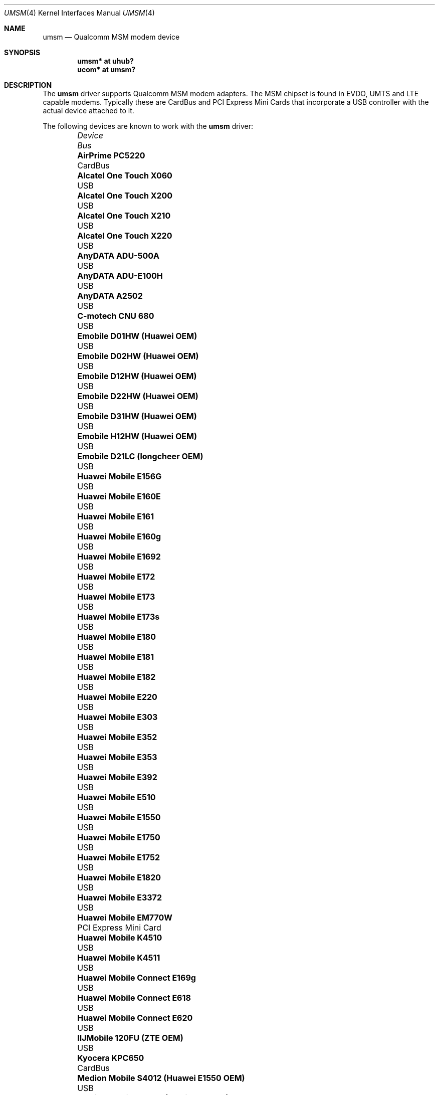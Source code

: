 .\"	$OpenBSD: umsm.4,v 1.97 2024/05/23 08:06:22 kevlo Exp $
.\"
.\" Copyright (c) 2006 Jonathan Gray <jsg@openbsd.org>
.\"
.\" Permission to use, copy, modify, and distribute this software for any
.\" purpose with or without fee is hereby granted, provided that the above
.\" copyright notice and this permission notice appear in all copies.
.\"
.\" THE SOFTWARE IS PROVIDED "AS IS" AND THE AUTHOR DISCLAIMS ALL WARRANTIES
.\" WITH REGARD TO THIS SOFTWARE INCLUDING ALL IMPLIED WARRANTIES OF
.\" MERCHANTABILITY AND FITNESS. IN NO EVENT SHALL THE AUTHOR BE LIABLE FOR
.\" ANY SPECIAL, DIRECT, INDIRECT, OR CONSEQUENTIAL DAMAGES OR ANY DAMAGES
.\" WHATSOEVER RESULTING FROM LOSS OF USE, DATA OR PROFITS, WHETHER IN AN
.\" ACTION OF CONTRACT, NEGLIGENCE OR OTHER TORTIOUS ACTION, ARISING OUT OF
.\" OR IN CONNECTION WITH THE USE OR PERFORMANCE OF THIS SOFTWARE.
.\"
.Dd $Mdocdate: May 23 2024 $
.Dt UMSM 4
.Os
.Sh NAME
.Nm umsm
.Nd Qualcomm MSM modem device
.Sh SYNOPSIS
.Cd "umsm* at uhub?"
.Cd "ucom* at umsm?"
.Sh DESCRIPTION
The
.Nm
driver supports Qualcomm MSM modem adapters.
The MSM chipset is found in EVDO, UMTS and LTE capable modems.
Typically these are CardBus and PCI Express Mini Cards that incorporate a
USB controller with the actual device attached to it.
.Pp
The following devices are known to work with the
.Nm
driver:
.Bl -column "Medion Mobile S4012 (Huawei E1550 OEM)" "Bus" -offset 6n
.It Em Device Ta Em Bus
.It Li "AirPrime PC5220" Ta "CardBus"
.It Li "Alcatel One Touch X060" Ta "USB"
.It Li "Alcatel One Touch X200" Ta "USB"
.It Li "Alcatel One Touch X210" Ta "USB"
.It Li "Alcatel One Touch X220" Ta "USB"
.It Li "AnyDATA ADU-500A" Ta "USB"
.It Li "AnyDATA ADU-E100H" Ta "USB"
.It Li "AnyDATA A2502" Ta "USB"
.It Li "C-motech CNU 680" Ta "USB"
.It Li "Emobile D01HW (Huawei OEM)" Ta "USB"
.It Li "Emobile D02HW (Huawei OEM)" Ta "USB"
.It Li "Emobile D12HW (Huawei OEM)" Ta "USB"
.It Li "Emobile D22HW (Huawei OEM)" Ta "USB"
.It Li "Emobile D31HW (Huawei OEM)" Ta "USB"
.It Li "Emobile H12HW (Huawei OEM)" Ta "USB"
.It Li "Emobile D21LC (longcheer OEM)" Ta "USB"
.It Li "Huawei Mobile E156G" Ta "USB"
.It Li "Huawei Mobile E160E" Ta "USB"
.It Li "Huawei Mobile E161" Ta "USB"
.It Li "Huawei Mobile E160g" Ta "USB"
.It Li "Huawei Mobile E1692" Ta "USB"
.It Li "Huawei Mobile E172" Ta "USB"
.It Li "Huawei Mobile E173" Ta "USB"
.It Li "Huawei Mobile E173s" Ta "USB"
.It Li "Huawei Mobile E180" Ta "USB"
.It Li "Huawei Mobile E181" Ta "USB"
.It Li "Huawei Mobile E182" Ta "USB"
.It Li "Huawei Mobile E220" Ta "USB"
.It Li "Huawei Mobile E303" Ta "USB"
.It Li "Huawei Mobile E352" Ta "USB"
.It Li "Huawei Mobile E353" Ta "USB"
.It Li "Huawei Mobile E392" Ta "USB"
.It Li "Huawei Mobile E510" Ta "USB"
.It Li "Huawei Mobile E1550" Ta "USB"
.It Li "Huawei Mobile E1750" Ta "USB"
.It Li "Huawei Mobile E1752" Ta "USB"
.It Li "Huawei Mobile E1820" Ta "USB"
.It Li "Huawei Mobile E3372" Ta "USB"
.It Li "Huawei Mobile EM770W" Ta "PCI Express Mini Card"
.It Li "Huawei Mobile K4510" Ta "USB"
.It Li "Huawei Mobile K4511" Ta "USB"
.It Li "Huawei Mobile Connect E169g" Ta "USB"
.It Li "Huawei Mobile Connect E618" Ta "USB"
.It Li "Huawei Mobile Connect E620" Ta "USB"
.It Li "IIJMobile 120FU (ZTE OEM)" Ta "USB"
.It Li "Kyocera KPC650" Ta "CardBus"
.It Li "Medion Mobile S4012 (Huawei E1550 OEM)" Ta "USB"
.It Li "Medion Mobile S4222 (MediaTek OEM)" Ta "USB"
.It Li "Novatel Wireless ES620" Ta "USB"
.It Li "Novatel Wireless Ovation U727" Ta "USB"
.It Li "Novatel Wireless U760" Ta "USB"
.It Li "NTT DoCoMo A2502" Ta "USB"
.It Li "ONDA Communication H600" Ta "CardBus"
.It Li "ONDA Communication MSA110UP" Ta "USB"
.It Li "Option GlobeSurfer iCON 7.2" Ta "USB"
.It Li "Option GlobeTrotter 3G+" Ta "CardBus"
.It Li "Option GlobeTrotter 3G Quad" Ta "CardBus"
.It Li "Option GlobeTrotter 3G Quad Plus" Ta "CardBus"
.It Li "Option GlobeTrotter GT Fusion" Ta "CardBus"
.It Li "Option GlobeTrotter GT Max" Ta "CardBus"
.It Li "Option GlobeTrotter HSDPA" Ta "USB"
.It Li "Option iCON 225" Ta "USB"
.It Li "Option iCON 505" Ta "USB"
.It Li "Option GlobeTrotter HSUPA 380E" Ta "PCI Express Mini Card"
.It Li "Quectel EC25" Ta "PCI Express Mini Card"
.It Li "Quectel EM060K" Ta "M.2"
.It Li "Sierra Wireless MC8755" Ta "PCI Express Mini Card"
.It Li "Sierra Wireless MC8775" Ta "PCI Express Mini Card"
.It Li "Sierra Wireless MC8790" Ta "PCI Express Mini Card"
.It Li "Sierra Wireless AirCard 580" Ta "CardBus"
.It Li "Sierra Wireless AirCard 875" Ta "CardBus"
.It Li "Sierra Wireless AirCard 881" Ta "CardBus"
.It Li "Sierra Wireless AirCard 881U" Ta "USB"
.It Li "Sierra Wireless Inc. USB 305" Ta "USB"
.It Li "Simcom SIM7600E" Ta "PCI Express Mini Card"
.It Li "Softbank C01SW (Sierra OEM)" Ta "USB"
.It Li "Toshiba 3G HSDPA MiniCard" Ta "PCI Express Mini Card"
.It Li "Vodafone Mobile Connect 3G" Ta "CardBus"
.It Li "Vodafone Mobile Broadband K3765" Ta "USB"
.It Li "Vodafone Mobile Broadband K3772" Ta "USB"
.It Li "ZTE AC2746" Ta "USB"
.It Li "ZTE MF112" Ta "USB"
.It Li "ZTE MF190" Ta "USB"
.It Li "ZTE MF633" Ta "USB"
.It Li "ZTE MF637" Ta "USB"
.El
.Pp
Devices suspected of being compatible are:
.Bl -column "Option GlobeTrotter HSDPA ICON225" "Bus" -offset 6n
.It Em Device Ta Em Bus
.It Li "Dell W5500" Ta "PCI Express Mini Card"
.It Li "Huawei E270+" Ta "USB"
.It Li "Huawei E1690" Ta "USB"
.It Li "Huawei E1762" Ta "USB"
.It Li "Novatel Wireless ExpressCard" Ta "ExpressCard"
.It Li "Novatel Wireless Merlin V620" Ta "CardBus"
.It Li "Novatel Wireless Merlin V740" Ta "CardBus"
.It Li "Novatel Wireless Merlin X950D" Ta "ExpressCard"
.It Li "Novatel Wireless MC950D" Ta "USB"
.It Li "Novatel Wireless S720" Ta "CardBus"
.It Li "Novatel Wireless U720" Ta "USB"
.It Li "Novatel Wireless U740" Ta "CardBus"
.It Li "Novatel Wireless U870" Ta "CardBus"
.It Li "Novatel Wireless V720" Ta "CardBus"
.It Li "Novatel Wireless X950D" Ta "ExpressCard"
.It Li "Novatel Wireless XU870 HSDPA" Ta "ExpressCard"
.It Li "Sierra Wireless AirCard 595" Ta "CardBus"
.It Li "Sierra Wireless AirCard 597E" Ta "CardBus"
.It Li "Sierra Wireless AirCard 880" Ta "CardBus"
.It Li "Sierra Wireless AirCard 880E" Ta "ExpressCard"
.It Li "Sierra Wireless AirCard 880U" Ta "USB"
.It Li "Sierra Wireless AirCard 881E" Ta "ExpressCard"
.It Li "Sierra Wireless AirCard 885U" Ta "USB"
.It Li "Sierra Wireless C597" Ta "USB"
.It Li "Sierra Wireless EM5625" Ta "USB"
.It Li "Sierra Wireless MC5720" Ta "PCI Express Mini Card"
.It Li "Sierra Wireless MC5725" Ta "PCI Express Mini Card"
.It Li "Sierra Wireless MC8765" Ta "PCI Express Mini Card"
.It Li "Sierra Wireless MC8780" Ta "PCI Express Mini Card"
.It Li "Sierra Wireless MC8781" Ta "PCI Express Mini Card"
.El
.Pp
Some modems have multiple serial ports,
however almost all modems have only one effective serial port
for PPP connections.
For example, the Huawei E220 has two serial ports,
but only the first port can be used to make connections;
the second one is for management.
The Option GlobeTrotter HSDPA/HSUPA modems have three serial ports,
but only the last port can be used to make PPP connections.
The Medion Mobile S4222 has four serial ports, but only the first
port can be used to make connections.
.Pp
Some modems require multi-link PPP operation.
For example, the Huawei E1550 has four serial ports.
When initiating a connection, the control commands have to be issued
on the third port, and after that the actual PPP connection comes
up on the first port.
The function of the second and fourth ports is unknown.
.Sh EXAMPLES
An example demand dial configuration for Cingular Wireless using
.Xr pppd 8 :
.Pp
.Pa /etc/ppp/cingular-chat :
.Bd -literal -offset indent
TIMEOUT 10
REPORT CONNECT
ABORT BUSY
ABORT 'NO CARRIER'
ABORT ERROR
\&'' ATZ OK AT&F OK
AT+CGDCONT=1,"IP","isp.cingular" OK
ATD*99***1# CONNECT
.Ed
.Pp
.Pa /etc/ppp/peers/ac875 :
.Bd -literal -offset indent
cuaU0
115200
debug
noauth
nocrtscts
:10.254.254.1
ipcp-accept-remote
defaultroute
user isp@cingulargprs.com
demand
active-filter 'not udp port 123'
persist
idle 600
connect "/usr/sbin/chat -v -f /etc/ppp/cingular-chat"
.Ed
.Pp
.Pa /etc/ppp/chap-secrets :
.Bd -literal -offset indent
# Secrets for authentication using CHAP
# client		server	secret		IP addresses
isp@cingulargprs.com	*	CINGULAR1
.Ed
.Pp
.Xr pppd 8
is then started using:
.Pp
.Dl # pppd call ac875
.Sh SEE ALSO
.Xr ucom 4 ,
.Xr uhub 4 ,
.Xr usb 4 ,
.Xr pppd 8
.Sh HISTORY
The
.Nm
device driver first appeared in
.Ox 4.0 .
.Sh AUTHORS
.An -nosplit
The
.Nm
driver was written by
.An Jonathan Gray Aq Mt jsg@openbsd.org
and
.An Yojiro UO Aq Mt yuo@nui.org .
.Sh CAVEATS
For Verizon Wireless (and possibly other services),
cards require a one-time activation before they will work;
.Nm
does not currently support this.
.Pp
The additional IEEE 802.11 wireless chipset found in the Option
GlobeTrotter GT FUSION is not yet supported.
